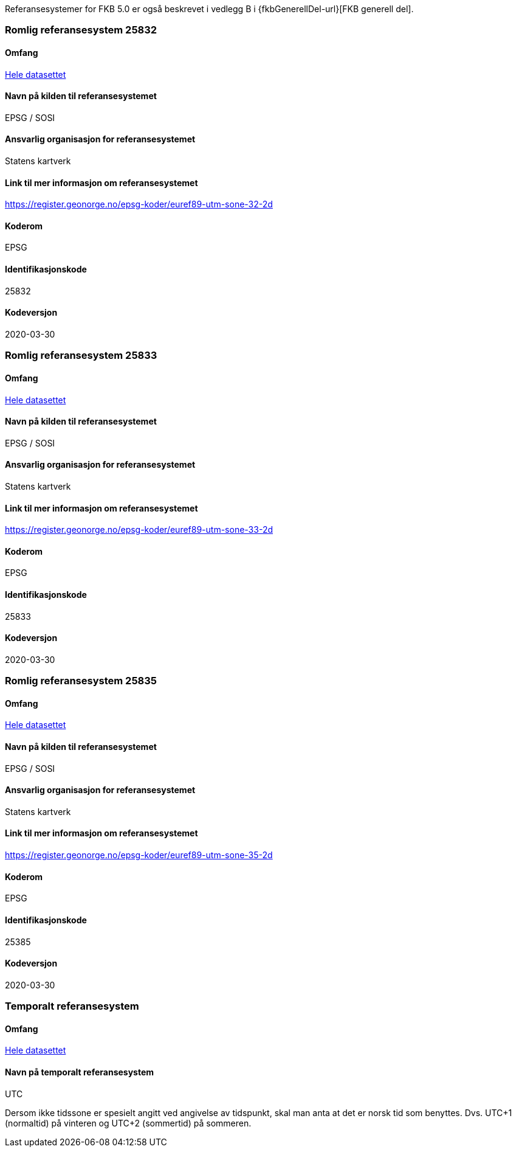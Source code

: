 Referansesystemer for FKB 5.0 er også beskrevet i vedlegg B i {fkbGenerellDel-url}[FKB generell del].

=== Romlig referansesystem 25832

==== Omfang
<<HeleDatasettet,Hele datasettet>>

==== Navn på kilden til referansesystemet
EPSG / SOSI

==== Ansvarlig organisasjon for referansesystemet
Statens kartverk

==== Link til mer informasjon om referansesystemet
https://register.geonorge.no/epsg-koder/euref89-utm-sone-32-2d

==== Koderom
EPSG

==== Identifikasjonskode
25832

==== Kodeversjon
2020-03-30

=== Romlig referansesystem 25833

==== Omfang
<<HeleDatasettet,Hele datasettet>>

==== Navn på kilden til referansesystemet
EPSG / SOSI

==== Ansvarlig organisasjon for referansesystemet
Statens kartverk

==== Link til mer informasjon om referansesystemet
https://register.geonorge.no/epsg-koder/euref89-utm-sone-33-2d

==== Koderom
EPSG

==== Identifikasjonskode
25833

==== Kodeversjon
2020-03-30

=== Romlig referansesystem 25835
==== Omfang
<<HeleDatasettet,Hele datasettet>>

==== Navn på kilden til referansesystemet
EPSG / SOSI

==== Ansvarlig organisasjon for referansesystemet
Statens kartverk

==== Link til mer informasjon om referansesystemet
https://register.geonorge.no/epsg-koder/euref89-utm-sone-35-2d

==== Koderom
EPSG

==== Identifikasjonskode
25385

==== Kodeversjon
2020-03-30


=== Temporalt referansesystem

==== Omfang
<<HeleDatasettet,Hele datasettet>>

==== Navn på temporalt referansesystem
UTC

Dersom ikke tidssone er spesielt angitt ved angivelse av tidspunkt, skal man anta at det er norsk tid som benyttes. Dvs. UTC+1 (normaltid) på vinteren og UTC+2 (sommertid) på sommeren.


